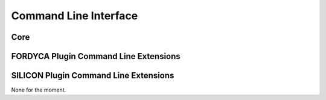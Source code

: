 .. _ln-cli:

Command Line Interface
======================

Core
----

.. argparse::
   :filename: ../core/cmdline.py
   :func: sphinx_cmdline_bootstrap
   :prog: cmdline.py

.. argparse::
   :filename: ../core/cmdline.py
   :func: sphinx_cmdline_core
   :prog: cmdline.py

FORDYCA Plugin Command Line Extensions
--------------------------------------

.. argparse::
   :filename: ../plugins/fordyca/cmdline.py
   :func: sphinx_cmdline
   :prog: cmdline.py

SILICON Plugin Command Line Extensions
--------------------------------------

None for the moment.
